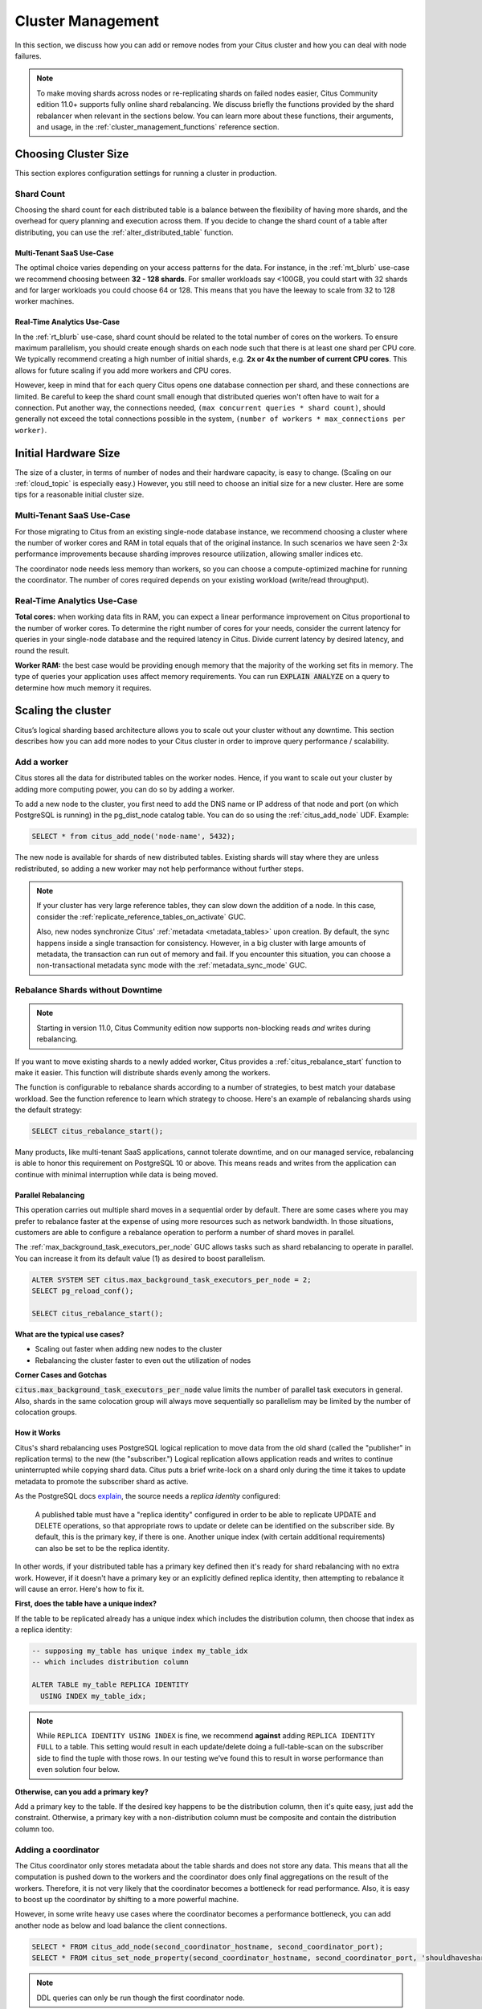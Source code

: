 .. _cluster_management:

Cluster Management
##################

In this section, we discuss how you can add or remove nodes from your Citus cluster and how you can deal with node failures.

.. note::

  To make moving shards across nodes or re-replicating shards on failed nodes easier, Citus Community edition 11.0+ supports fully online shard rebalancing. We discuss briefly the functions provided by the shard rebalancer when relevant in the sections below. You can learn more about these functions, their arguments, and usage, in the :ref:`cluster_management_functions` reference section.

.. _production_sizing:

Choosing Cluster Size
=====================

This section explores configuration settings for running a cluster in production.

.. _prod_shard_count:

Shard Count
-----------

Choosing the shard count for each distributed table is a balance between the flexibility of having more shards, and the overhead for query planning and execution across them. If you decide to change the shard count of a table after distributing, you can use the :ref:`alter_distributed_table` function.

Multi-Tenant SaaS Use-Case
~~~~~~~~~~~~~~~~~~~~~~~~~~

The optimal choice varies depending on your access patterns for the data. For instance, in the :ref:`mt_blurb` use-case we recommend choosing between **32 - 128 shards**.  For smaller workloads say <100GB, you could start with 32 shards and for larger workloads you could choose 64 or 128. This means that you have the leeway to scale from 32 to 128 worker machines.

Real-Time Analytics Use-Case
~~~~~~~~~~~~~~~~~~~~~~~~~~~~

In the :ref:`rt_blurb` use-case, shard count should be related to the total number of cores on the workers. To ensure maximum parallelism, you should create enough shards on each node such that there is at least one shard per CPU core. We typically recommend creating a high number of initial shards, e.g. **2x or 4x the number of current CPU cores**. This allows for future scaling if you add more workers and CPU cores.

However, keep in mind that for each query Citus opens one database connection per shard, and these connections are limited. Be careful to keep the shard count small enough that distributed queries won't often have to wait for a connection. Put another way, the connections needed, ``(max concurrent queries * shard count)``, should generally not exceed the total connections possible in the system, ``(number of workers * max_connections per worker)``.

.. _prod_size:

Initial Hardware Size
=====================

The size of a cluster, in terms of number of nodes and their hardware capacity, is easy to change. (Scaling on our :ref:`cloud_topic` is especially easy.) However, you still need to choose an initial size for a new cluster. Here are some tips for a reasonable initial cluster size.

Multi-Tenant SaaS Use-Case
--------------------------

For those migrating to Citus from an existing single-node database instance, we recommend choosing a cluster where the number of worker cores and RAM in total equals that of the original instance. In such scenarios we have seen 2-3x performance improvements because sharding improves resource utilization, allowing smaller indices etc.

The coordinator node needs less memory than workers, so you can choose a compute-optimized machine for running the coordinator. The number of cores required depends on your existing workload (write/read throughput).

Real-Time Analytics Use-Case
----------------------------

**Total cores:** when working data fits in RAM, you can expect a linear performance improvement on Citus proportional to the number of worker cores. To determine the right number of cores for your needs, consider the current latency for queries in your single-node database and the required latency in Citus. Divide current latency by desired latency, and round the result.

**Worker RAM:** the best case would be providing enough memory that the majority of the working set fits in memory. The type of queries your application uses affect memory requirements. You can run :code:`EXPLAIN ANALYZE` on a query to determine how much memory it requires.

.. _scaling_out_cluster:

Scaling the cluster
===================

Citus’s logical sharding based architecture allows you to scale out your cluster without any downtime. This section describes how you can add more nodes to your Citus cluster in order to improve query performance / scalability.

.. _adding_worker_node:

Add a worker
------------

Citus stores all the data for distributed tables on the worker nodes. Hence, if you want to scale out your cluster by adding more computing power, you can do so by adding a worker.

To add a new node to the cluster, you first need to add the DNS name or IP address of that node and port (on which PostgreSQL is running) in the pg_dist_node catalog table. You can do so using the :ref:`citus_add_node` UDF. Example:

.. code-block:: postgresql

   SELECT * from citus_add_node('node-name', 5432);

The new node is available for shards of new distributed tables. Existing shards will stay where they are unless redistributed, so adding a new worker may not help performance without further steps.

.. note::

  If your cluster has very large reference tables, they can slow down the
  addition of a node. In this case, consider the
  :ref:`replicate_reference_tables_on_activate` GUC.

  Also, new nodes synchronize Citus' :ref:`metadata <metadata_tables>` upon
  creation.  By default, the sync happens inside a single transaction for
  consistency.  However, in a big cluster with large amounts of metadata, the
  transaction can run out of memory and fail.  If you encounter this situation,
  you can choose a non-transactional metadata sync mode with the
  :ref:`metadata_sync_mode` GUC.

.. _shard_rebalancing:

Rebalance Shards without Downtime
---------------------------------

.. note::

  Starting in version 11.0, Citus Community edition now supports non-blocking
  reads *and* writes during rebalancing.

If you want to move existing shards to a newly added worker, Citus provides a
:ref:`citus_rebalance_start` function to make it easier. This function will
distribute shards evenly among the workers.

The function is configurable to rebalance shards according to a number of
strategies, to best match your database workload. See the function reference to
learn which strategy to choose. Here's an example of rebalancing shards using
the default strategy:

.. code-block:: postgresql

  SELECT citus_rebalance_start();

Many products, like multi-tenant SaaS applications, cannot tolerate downtime,
and on our managed service, rebalancing is able to honor this requirement
on PostgreSQL 10 or above. This means reads and writes from the application can
continue with minimal interruption while data is being moved.

Parallel Rebalancing
~~~~~~~~~~~~~~~~~~~~

This operation carries out multiple shard moves in a sequential order by 
default. There are some cases where you may prefer to rebalance faster at the
expense of using more resources such as network bandwidth. In those situations,
customers are able to configure a rebalance operation to perform a number of 
shard moves in parallel. 

The :ref:`max_background_task_executors_per_node` GUC allows tasks such as shard
rebalancing to operate in parallel. You can increase it from its default value
(1) as desired to boost parallelism. 

.. code-block:: postgresql

   ALTER SYSTEM SET citus.max_background_task_executors_per_node = 2;
   SELECT pg_reload_conf();
   
   SELECT citus_rebalance_start();

**What are the typical use cases?**

* Scaling out faster when adding new nodes to the cluster
* Rebalancing the cluster faster to even out the utilization of nodes

**Corner Cases and Gotchas**

:code:`citus.max_background_task_executors_per_node` value limits the number of parallel 
task executors in general. Also, shards in the same colocation group will always move
sequentially so parallelism may be limited by the number of colocation groups.

How it Works
~~~~~~~~~~~~

Citus's shard rebalancing uses PostgreSQL logical replication to move data from the old shard (called the "publisher" in replication terms) to the new (the "subscriber.") Logical replication allows application reads and writes to continue uninterrupted while copying shard data. Citus puts a brief write-lock on a shard only during the time it takes to update metadata to promote the subscriber shard as active.

As the PostgreSQL docs `explain <https://www.postgresql.org/docs/current/static/logical-replication-publication.html>`_, the source needs a *replica identity* configured:

  A published table must have a "replica identity" configured in
  order to be able to replicate UPDATE and DELETE operations, so
  that appropriate rows to update or delete can be identified on the
  subscriber side. By default, this is the primary key, if there is
  one. Another unique index (with certain additional requirements) can
  also be set to be the replica identity.

In other words, if your distributed table has a primary key defined then it's ready for shard rebalancing with no extra work. However, if it doesn't have a primary key or an explicitly defined replica identity, then attempting to rebalance it will cause an error. Here's how to fix it.

**First, does the table have a unique index?**

If the table to be replicated already has a unique index which includes the distribution column, then choose that index as a replica identity:

.. code-block:: sql

  -- supposing my_table has unique index my_table_idx
  -- which includes distribution column

  ALTER TABLE my_table REPLICA IDENTITY
    USING INDEX my_table_idx;

.. note::

  While ``REPLICA IDENTITY USING INDEX`` is fine, we recommend **against** adding ``REPLICA IDENTITY FULL`` to a table. This setting would result in each update/delete doing a full-table-scan on the subscriber side to find the tuple with those rows. In our testing we’ve found this to result in worse performance than even solution four below.

**Otherwise, can you add a primary key?**

Add a primary key to the table. If the desired key happens to be the distribution column, then it's quite easy, just add the constraint. Otherwise, a primary key with a non-distribution column must be composite and contain the distribution column too.

Adding a coordinator
----------------------

The Citus coordinator only stores metadata about the table shards and does not store any data. This means that all the computation is pushed down to the workers and the coordinator does only final aggregations on the result of the workers. Therefore, it is not very likely that the coordinator becomes a bottleneck for read performance. Also, it is easy to boost up the coordinator by shifting to a more powerful machine.

However, in some write heavy use cases where the coordinator becomes a performance bottleneck, you can add another node as below and load balance the client connections.

.. code-block:: postgresql

  SELECT * FROM citus_add_node(second_coordinator_hostname, second_coordinator_port);
  SELECT * FROM citus_set_node_property(second_coordinator_hostname, second_coordinator_port, 'shouldhaveshards', false);

.. note::
  
  DDL queries can only be run though the first coordinator node.
  
.. _dealing_with_node_failures:

Dealing With Node Failures
==========================

In this subsection, we discuss how you can deal with node failures without incurring any downtime on your Citus cluster.

.. _worker_node_failures:

Worker Node Failures
--------------------

Citus uses PostgreSQL streaming replication, allowing it to tolerate worker-node failures. This option  replicates entire worker nodes by continuously streaming their WAL records to a standby. You can configure streaming replication on-premise yourself by consulting the `PostgreSQL replication documentation <https://www.postgresql.org/docs/current/static/warm-standby.html#STREAMING-REPLICATION>`_ or use our :ref:`cloud_topic` which is pre-configured for replication and high-availability.

.. _coordinator_node_failures:

Coordinator Node Failures
-------------------------

The Citus coordinator maintains metadata tables to track all of the cluster nodes and the locations of the database shards on those nodes. The metadata tables are small (typically a few MBs in size) and do not change very often. This means that they can be replicated and quickly restored if the node ever experiences a failure. There are several options on how users can deal with coordinator failures.

1. **Use PostgreSQL streaming replication:** You can use PostgreSQL's streaming
   replication feature to create a hot standby of the coordinator. Then, if the
   primary coordinator node fails, the standby can be promoted to the primary
   automatically to serve queries to your cluster. For details on setting this
   up, please refer to the `PostgreSQL wiki
   <https://wiki.postgresql.org/wiki/Streaming_Replication>`_.

2. **Use backup tools:** Since the metadata tables are small, users can use EBS
   volumes, or `PostgreSQL backup tools
   <https://www.postgresql.org/docs/current/static/backup.html>`_ to backup the
   metadata. Then, they can easily copy over that metadata to new nodes to
   resume operation.

.. _tenant_isolation:

Tenant Isolation
================

.. note::

  Starting in version 11.0, Citus Community edition includes tenant isolation
  functionality!

Citus places table rows into worker shards based on the hashed value of the rows' distribution column. Multiple distribution column values often fall into the same shard. In the Citus multi-tenant use case this means that tenants often share shards.

However, sharing shards can cause resource contention when tenants differ drastically in size. This is a common situation for systems with a large number of tenants -- we have observed that the size of tenant data tend to follow a Zipfian distribution as the number of tenants increases. This means there are a few very large tenants, and many smaller ones. To improve resource allocation and make guarantees of tenant QoS it is worthwhile to move large tenants to dedicated nodes.

Citus provides the tools to isolate a tenant on a specific node. This happens in two phases: 1) isolating the tenant's data to a new dedicated shard, then 2) moving the shard to the desired node. To understand the process it helps to know precisely how rows of data are assigned to shards.

Every shard is marked in Citus metadata with the range of hashed values it contains (more info in the reference for :ref:`pg_dist_shard <pg_dist_shard>`). The Citus UDF :code:`isolate_tenant_to_new_shard(table_name, tenant_id)` moves a tenant into a dedicated shard in three steps:

1. Creates a new shard for :code:`table_name` which (a) includes rows whose distribution column has value :code:`tenant_id` and (b) excludes all other rows.
2. Moves the relevant rows from their current shard to the new shard.
3. Splits the old shard into two with hash ranges that abut the excision above and below.

Furthermore, the UDF takes a :code:`CASCADE` option which isolates the tenant rows of not just :code:`table_name` but of all tables :ref:`co-located <colocation>` with it. Here is an example:

.. code-block:: postgresql

  -- This query creates an isolated shard for the given tenant_id and
  -- returns the new shard id.

  -- General form:

  SELECT isolate_tenant_to_new_shard('table_name', tenant_id);

  -- Specific example:

  SELECT isolate_tenant_to_new_shard('lineitem', 135);

  -- If the given table has co-located tables, the query above errors out and
  -- advises to use the CASCADE option

  SELECT isolate_tenant_to_new_shard('lineitem', 135, 'CASCADE');

Output:

::

  ┌─────────────────────────────┐
  │ isolate_tenant_to_new_shard │
  ├─────────────────────────────┤
  │                      102240 │
  └─────────────────────────────┘

The new shard(s) are created on the same node as the shard(s) from which the tenant was removed. For true hardware isolation they can be moved to a separate node in the Citus cluster. As mentioned, the :code:`isolate_tenant_to_new_shard` function returns the newly created shard id, and this id can be used to move the shard:

.. code-block:: postgresql

  -- find the node currently holding the new shard
  SELECT nodename, nodeport
    FROM citus_shards
   WHERE shardid = 102240;

  -- list the available worker nodes that could hold the shard
  SELECT * FROM master_get_active_worker_nodes();

  -- move the shard to your choice of worker
  -- (it will also move any shards created with the CASCADE option)
  SELECT citus_move_shard_placement(
    102240,
    'source_host', source_port,
    'dest_host', dest_port);

Note that :code:`citus_move_shard_placement` will also move any shards which are co-located with the specified one, to preserve their co-location.

Viewing Query Statistics
========================

.. note::

  Starting in version 11.0, Citus Community edition now includes the
  citus_stat_statements view!

When administering a Citus cluster it's useful to know what queries users are running, which nodes are involved, and which execution method Citus is using for each query. Citus records query statistics in a metadata view called :ref:`citus_stat_statements <citus_stat_statements>`, named analogously to Postgres' `pg_stat_statments <https://www.postgresql.org/docs/current/static/pgstatstatements.html>`_. Whereas pg_stat_statements stores info about query duration and I/O, citus_stat_statements stores info about Citus execution methods and shard partition keys (when applicable).

Citus requires the ``pg_stat_statements`` extension to be installed in order to track query statistics. On our :ref:`cloud_topic` this extension will be pre-activated, but on a self-hosted Postgres instance you must load the extension in postgresql.conf via ``shared_preload_libraries``, then create the extension in SQL:

.. code-block:: postgresql

  CREATE EXTENSION pg_stat_statements;

Let's see how this works. Assume we have a table called ``foo`` that is hash-distributed by its ``id`` column.

.. code-block:: postgresql

  -- create and populate distributed table
  create table foo ( id int );
  select create_distributed_table('foo', 'id');

  insert into foo select generate_series(1,100);

We'll run two more queries, and ``citus_stat_statements`` will show how Citus chooses to execute them.

.. code-block:: postgresql

  -- counting all rows executes on all nodes, and sums
  -- the results on the coordinator
  SELECT count(*) FROM foo;

  -- specifying a row by the distribution column routes
  -- execution to an individual node
  SELECT * FROM foo WHERE id = 42;

To find how these queries were executed, ask the stats table:

.. code-block:: postgresql

  SELECT * FROM citus_stat_statements;

Results:

::

  -[ RECORD 1 ]-+----------------------------------------------
  queryid       | -6844578505338488014
  userid        | 10
  dbid          | 13340
  query         | SELECT count(*) FROM foo;
  executor      | adaptive
  partition_key |
  calls         | 1
  -[ RECORD 2 ]-+----------------------------------------------
  queryid       | 185453597994293667
  userid        | 10
  dbid          | 13340
  query         | insert into foo select generate_series($1,$2)
  executor      | insert-select
  partition_key |
  calls         | 1
  -[ RECORD 3 ]-+----------------------------------------------
  queryid       | 1301170733886649828
  userid        | 10
  dbid          | 13340
  query         | SELECT * FROM foo WHERE id = $1
  executor      | adaptive
  partition_key | 42
  calls         | 1

We can see that Citus uses the adaptive executor most commonly to run queries. This executor fragments the query into constituent queries to run on relevant nodes, and combines the results on the coordinator node. In the case of the second query (filtering by the distribution column ``id = $1``), Citus determined that it needed the data from just one node. Lastly, we can see that the ``insert into foo select…`` statement ran with the insert-select executor which provides flexibility to run these kind of queries.

Tenant-level Statistics
-----------------------

So far the information in this view doesn't give us anything we couldn't already learn by running the ``EXPLAIN`` command for a given query. However, in addition to getting information about individual queries, the ``citus_stat_statements`` view allows us to answer questions such as "what percentage of queries in the cluster are scoped to a single tenant?"

.. code-block:: postgresql

  SELECT sum(calls),
         partition_key IS NOT NULL AS single_tenant
  FROM citus_stat_statements
  GROUP BY 2;

::

  .
   sum | single_tenant
  -----+---------------
     2 | f
     1 | t

In a multi-tenant database, for instance, we would expect the vast majority of queries to be single tenant. Seeing too many multi-tenant queries may indicate that queries do not have the proper filters to match a tenant, and are using unnecessary resources.

To investigate which tenants in particular are most active, you can use the :ref:`citus_stat_tenants`.

Statistics Expiration
---------------------

The pg_stat_statements view limits the number of statements it tracks, and the duration of its records. Because citus_stat_statements tracks a strict subset of the queries in pg_stat_statements, a choice of equal limits for the two views would cause a mismatch in their data retention. Mismatched records can cause joins between the views to behave unpredictably.

There are three ways to help synchronize the views, and all three can be used together.

1. Have the maintenance daemon periodically sync the citus and pg stats. The GUC ``citus.stat_statements_purge_interval`` sets time in seconds for the sync. A value of 0 disables periodic syncs.
2. Adjust the number of entries in citus_stat_statements. The ``citus.stat_statements_max`` GUC removes old entries when new ones cross the threshold. The default value is 50K, and the highest allowable value is 10M. Note that each entry costs about 140 bytes in shared memory so set the value wisely.
3. Increase ``pg_stat_statements.max``. Its default value is 5000, and could be increased to 10K, 20K or even 50K without much overhead. This is most beneficial when there is more local (i.e. coordinator) query workload.

.. note::

   Changing ``pg_stat_statements.max`` or ``citus.stat_statements_max`` requires restarting the PostgreSQL service. Changing ``citus.stat_statements_purge_interval``, on the other hand, will come into effect with a call to `pg_reload_conf() <https://www.postgresql.org/docs/current/functions-admin.html#FUNCTIONS-ADMIN-SIGNAL>`_.

Resource Conservation
=====================

Limiting Long-Running Queries
-----------------------------

Long running queries can hold locks, queue up WAL, or just consume a lot of system resources, so in a production environment it's good to prevent them from running too long. You can set the `statement_timeout <https://www.postgresql.org/docs/current/static/runtime-config-client.html#GUC-STATEMENT-TIMEOUT>`_ parameter on the coordinator and workers to cancel queries that run too long.

.. code-block:: postgres

   -- limit queries to five minutes
   ALTER DATABASE citus
     SET statement_timeout TO 300000;
   SELECT run_command_on_workers($cmd$
     ALTER DATABASE citus
       SET statement_timeout TO 300000;
   $cmd$);

The timeout is specified in milliseconds.

To customize the timeout per query, use ``SET LOCAL`` in a transaction:

.. code-block:: postgres

   BEGIN;
   -- this limit applies to just the current transaction
   SET LOCAL statement_timeout TO 300000;

   -- ...
   COMMIT;

Security
========

Connection Management
---------------------

.. note::

   Since Citus version 8.1.0 (released 2018-12-17) the traffic between the different nodes in the cluster is encrypted for NEW installations. This is done by using TLS with self-signed certificates. This means that this **does not protect against Man-In-The-Middle attacks.** This only protects against passive eavesdropping on the network.

   Clusters originally created with a Citus version before 8.1.0 do not have any network encryption enabled between nodes (even if upgraded later). To set up self-signed TLS on on this type of installation follow the steps in `official postgres documentation <https://www.postgresql.org/docs/current/ssl-tcp.html#SSL-CERTIFICATE-CREATION>`_ together with the citus specific settings described here, i.e. changing ``citus.node_conninfo`` to ``sslmode=require``. This setup should be done on coordinator and workers.

When Citus nodes communicate with one another they consult a table with connection credentials. This gives the database administrator flexibility to adjust parameters for security and efficiency.

To set non-sensitive libpq connection parameters to be used for all node connections, update the ``citus.node_conninfo`` GUC:

.. code-block:: postgresql

  -- key=value pairs separated by spaces.
  -- For example, ssl options:

  ALTER SYSTEM SET citus.node_conninfo =
    'sslrootcert=/path/to/citus-ca.crt sslcrl=/path/to/citus-ca.crl sslmode=verify-full';

There is a whitelist of parameters that the GUC accepts, see the :ref:`node_conninfo <node_conninfo>` reference for details. As of Citus 8.1, the default value for node_conninfo is ``sslmode=require``, which prevents unencrypted communication between nodes. If your cluster was originally created before Citus 8.1 the value will be ``sslmode=prefer``. After setting up self-signed certificates on all nodes it's recommended to change this setting to ``sslmode=require``.

After changing this setting it is important to reload the postgres configuration. Even though the changed setting might be visible in all sessions, the setting is only consulted by Citus when new connections are established. When a reload signal is received, Citus marks all existing connections to be closed which causes a reconnect after running transactions have been completed.

.. code-block:: postgresql

  SELECT pg_reload_conf();

.. warning:: 

   Citus versions before 9.2.4 require a restart for existing connections to be closed.

   For these versions a reload of the configuration does not trigger connection ending and subsequent reconnecting. Instead the server should be restarted to enforce all connections to use the new settings.

.. code-block:: postgresql

  -- only superusers can access this table

  -- add a password for user jdoe
  INSERT INTO pg_dist_authinfo
    (nodeid, rolename, authinfo)
  VALUES
    (123, 'jdoe', 'password=abc123');

After this INSERT, any query needing to connect to node 123 as the user jdoe will use the supplied password. The documentation for :ref:`pg_dist_authinfo <pg_dist_authinfo>` has more info.

.. code-block:: postgresql

  -- update user jdoe to use certificate authentication
  UPDATE pg_dist_authinfo
  SET authinfo = 'sslcert=/path/to/user.crt sslkey=/path/to/user.key'
  WHERE nodeid = 123 AND rolename = 'jdoe';

This changes the user from using a password to use a certificate and keyfile while connecting to node 123 instead. Make sure the user certificate is signed by a certificate that is trusted by the worker you are connecting to and authentication settings on the worker allow for certificate based authentication. Full documentation on how to use client certificates can be found in `the postgres libpq documentation <https://www.postgresql.org/docs/current/libpq-ssl.html#LIBPQ-SSL-CLIENTCERT>`_.

Changing ``pg_dist_authinfo`` does not force any existing connection to reconnect.

Setup Certificate Authority signed certificates
-----------------------------------------------

This section assumes you have a trusted Certificate Authority that can issue server certificates to you for all nodes in your cluster. It is recommended to work with the security department in your organization to prevent key material from being handled incorrectly. This guide covers only Citus specific configuration that needs to be applied, not best practices for PKI management.

For all nodes in the cluster you need to get a valid certificate signed by the *same Certificate Authority*. The following **machine specific** files are assumed to be available on every machine:

* ``/path/to/server.key``: Server Private Key
* ``/path/to/server.crt``: Server Certificate or Certificate Chain for Server Key, signed by trusted Certificate Authority.

Next to these machine specific files you need these cluster or CA wide files available:

* ``/path/to/ca.crt``: Certificate of the Certificate Authority
* ``/path/to/ca.crl``: Certificate Revocation List of the Certificate Authority

.. note::

   The Certificate Revocation List is likely to change over time. Work with your security department to set up a mechanism to update the revocation list on to all nodes in the cluster in a timely manner. A reload of every node in the cluster is required after the revocation list has been updated.

Once all files are in place on the nodes, the following settings need to be configured in the Postgres configuration file:

.. code-block:: ini

   # the following settings allow the postgres server to enable ssl, and
   # configure the server to present the certificate to clients when
   # connecting over tls/ssl
   ssl = on
   ssl_key_file = '/path/to/server.key'
   ssl_cert_file = '/path/to/server.crt'

   # this will tell citus to verify the certificate of the server it is connecting to 
   citus.node_conninfo = 'sslmode=verify-full sslrootcert=/path/to/ca.crt sslcrl=/path/to/ca.crl'

After changing, either restart the database or reload the configuration to apply these changes. A restart is required if a Citus version below 9.2.4 is used. Also, adjusting :ref:`local_hostname` may be required for proper functioning with ``sslmode=verify-full``.

Depending on the policy of the Certificate Authority used you might need or want to change ``sslmode=verify-full`` in ``citus.node_conninfo`` to ``sslmode=verify-ca``. For the difference between the two settings please consult `the official postgres documentation <https://www.postgresql.org/docs/current/libpq-ssl.html#LIBPQ-SSL-SSLMODE-STATEMENTS>`_.

Lastly, to prevent any user from connecting via an un-encrypted connection, changes need to be made to ``pg_hba.conf``. Many Postgres installations will have entries allowing ``host`` connections which allow SSL/TLS connections as well as plain TCP connections. By replacing all ``host`` entries with ``hostssl`` entries, only encrypted connections will be allowed to authenticate to Postgres. For full documentation on these settings take a look at `the pg_hba.conf file <https://www.postgresql.org/docs/current/auth-pg-hba-conf.html>`_ documentation on the official Postgres documentation.

.. note::

   When a trusted Certificate Authority is not available, one can create their own via a self-signed root certificate. This is non-trivial and the developer or operator should seek guidance from their security team when doing so.

To verify the connections from the coordinator to the workers are encrypted you can run the following query. It will show the SSL/TLS version used to encrypt the connection that the coordinator uses to talk to the worker:

.. code-block:: postgresql

  SELECT run_command_on_workers($$
    SELECT version FROM pg_stat_ssl WHERE pid = pg_backend_pid()
  $$);

::
  
  ┌────────────────────────────┐
  │   run_command_on_workers   │
  ├────────────────────────────┤
  │ (localhost,9701,t,TLSv1.2) │
  │ (localhost,9702,t,TLSv1.2) │
  └────────────────────────────┘
  (2 rows)

.. _worker_security:

Increasing Worker Security
--------------------------

For your convenience getting started, our multi-node installation instructions direct you to set up the :code:`pg_hba.conf` on the workers with its `authentication method <https://www.postgresql.org/docs/current/static/auth-methods.html>`_ set to "trust" for local network connections. However, you might desire more security.

To require that all connections supply a hashed password, update the PostgreSQL :code:`pg_hba.conf` on every worker node with something like this:

.. code-block:: bash

  # Require password access and a ssl/tls connection to nodes in the local
  # network. The following ranges correspond to 24, 20, and 16-bit blocks
  # in Private IPv4 address spaces.
  hostssl    all             all             10.0.0.0/8              md5

  # Require passwords and ssl/tls connections when the host connects to
  # itself as well.
  hostssl    all             all             127.0.0.1/32            md5
  hostssl    all             all             ::1/128                 md5

The coordinator node needs to know roles' passwords in order to communicate with the workers. Our :ref:`cloud_topic` keeps track of that kind of information for you. However, in Citus Community Edition the authentication information has to be maintained in a `.pgpass <https://www.postgresql.org/docs/current/static/libpq-pgpass.html>`_ file. Edit .pgpass in the postgres user's home directory, with a line for each combination of worker address and role:

::

  hostname:port:database:username:password

Sometimes workers need to connect to one another, such as during :ref:`repartition joins <repartition_joins>`. Thus each worker node requires a copy of the .pgpass file as well.

.. _rls:

Row-Level Security
------------------

.. note::

  Starting in version 11.0, Citus Community edition now supports row-level
  security for distributed tables.

PostgreSQL `row-level security <https://www.postgresql.org/docs/current/static/ddl-rowsecurity.html>`_ policies restrict, on a per-user basis, which rows can be returned by normal queries or inserted, updated, or deleted by data modification commands. This can be especially useful in a multi-tenant Citus cluster because it allows individual tenants to have full SQL access to the database while hiding each tenant's information from other tenants.

We can implement the separation of tenant data by using a naming convention for database roles that ties into table row-level security policies. We'll assign each tenant a database role in a numbered sequence: ``tenant_1``, ``tenant_2``, etc. Tenants will connect to Citus using these separate roles. Row-level security policies can compare the role name to values in the ``tenant_id`` distribution column to decide whether to allow access.

Here is how to apply the approach on a simplified events table distributed by ``tenant_id``. First create the roles ``tenant_1`` and ``tenant_2``. Then run the following as an administrator:

.. code-block:: sql

  CREATE TABLE events(
    tenant_id int,
    id int,
    type text
  );

  SELECT create_distributed_table('events','tenant_id');

  INSERT INTO events VALUES (1,1,'foo'), (2,2,'bar');

  -- assumes that roles tenant_1 and tenant_2 exist
  GRANT select, update, insert, delete
    ON events TO tenant_1, tenant_2;

As it stands, anyone with select permissions for this table can see both rows. Users from either tenant can see and update the row of the other tenant. We can solve this with row-level table security policies.

Each policy consists of two clauses: USING and WITH CHECK. When a user tries to read or write rows, the database evaluates each row against these clauses. Existing table rows are checked against the expression specified in USING, while new rows that would be created via INSERT or UPDATE are checked against the expression specified in WITH CHECK.

.. code-block:: postgresql

  -- first a policy for the system admin "citus" user
  CREATE POLICY admin_all ON events
    TO citus           -- apply to this role
    USING (true)       -- read any existing row
    WITH CHECK (true); -- insert or update any row

  -- next a policy which allows role "tenant_<n>" to
  -- access rows where tenant_id = <n>
  CREATE POLICY user_mod ON events
    USING (current_user = 'tenant_' || tenant_id::text);
    -- lack of CHECK means same condition as USING

  -- enforce the policies
  ALTER TABLE events ENABLE ROW LEVEL SECURITY;

Now roles ``tenant_1`` and ``tenant_2`` get different results for their queries:

**Connected as tenant_1:**

.. code-block:: sql

  SELECT * FROM events;

::

  ┌───────────┬────┬──────┐
  │ tenant_id │ id │ type │
  ├───────────┼────┼──────┤
  │         1 │  1 │ foo  │
  └───────────┴────┴──────┘

**Connected as tenant_2:**

.. code-block:: sql

  SELECT * FROM events;

::

  ┌───────────┬────┬──────┐
  │ tenant_id │ id │ type │
  ├───────────┼────┼──────┤
  │         2 │  2 │ bar  │
  └───────────┴────┴──────┘

.. code-block:: sql

  INSERT INTO events VALUES (3,3,'surprise');
  /*
  ERROR:  new row violates row-level security policy for table "events_102055"
  */

.. _sql_extensions:

PostgreSQL extensions
=====================

Citus provides distributed functionality by extending PostgreSQL using the hook and extension APIs. This allows users to benefit from the features that come with the rich PostgreSQL ecosystem. These features include, but aren’t limited to, support for a wide range of `data types <http://www.postgresql.org/docs/current/static/datatype.html>`_ (including semi-structured data types like jsonb and hstore), `operators and functions <http://www.postgresql.org/docs/current/static/functions.html>`_, full text search, and other extensions such as `PostGIS <http://postgis.net/>`_ and `HyperLogLog <https://github.com/aggregateknowledge/postgresql-hll>`_. Further, proper use of the extension APIs enable compatibility with standard PostgreSQL tools such as `pgAdmin <http://www.pgadmin.org/>`_  and `pg_upgrade <http://www.postgresql.org/docs/current/static/pgupgrade.html>`_.

As Citus is an extension which can be installed on any PostgreSQL instance, you can directly use other extensions such as hstore, hll, or PostGIS with Citus. However, there is one thing to keep in mind. While including other extensions in shared_preload_libraries, you should make sure that Citus is the first extension.

.. note::
  Sometimes, there might be a few features of the extension that may not be supported out of the box. For example, a few aggregates in an extension may need to be modified a bit to be parallelized across multiple nodes. Please `contact us <https://www.citusdata.com/about/contact_us>`_ if some feature from your favourite extension does not work as expected with Citus.

In addition to our core Citus extension, we also maintain several others:

* `cstore_fdw <https://github.com/citusdata/cstore_fdw>`_ - Columnar store for analytics. The columnar nature delivers performance by reading only relevant data from disk, and it may compress data 6x-10x to reduce space requirements for data archival.
* `pg_cron <https://github.com/citusdata/pg_cron>`_ - Run periodic jobs directly from the database.
* `postgresql-topn <https://github.com/citusdata/postgresql-topn>`_ - Returns the top values in a database according to some criteria. Uses an approximation algorithm to provide fast results with modest compute and memory resources.
* `postgresql-hll <https://github.com/citusdata/postgresql-hll>`_ - HyperLogLog data structure as a native data type. It's a fixed-size, set-like structure used for distinct value counting with tunable precision.

.. _create_db:

Creating a New Database
=======================

Each PostgreSQL server can hold `multiple databases <https://www.postgresql.org/docs/current/static/manage-ag-overview.html>`_. However, new databases do not inherit the extensions of any others; all desired extensions must be added afresh. To run Citus on a new database, you'll need to create the database on the coordinator and workers, create the Citus extension within that database, and register the workers in the coordinator database.

Connect to each of the worker nodes and run:

.. code-block:: psql

  -- on every worker node

  CREATE DATABASE newbie;
  \c newbie
  CREATE EXTENSION citus;

Then, on the coordinator:

.. code-block:: psql

  CREATE DATABASE newbie;
  \c newbie
  CREATE EXTENSION citus;

  SELECT * from citus_add_node('node-name', 5432);
  SELECT * from citus_add_node('node-name2', 5432);
  -- ... for all of them

Now the new database will be operating as another Citus cluster.
